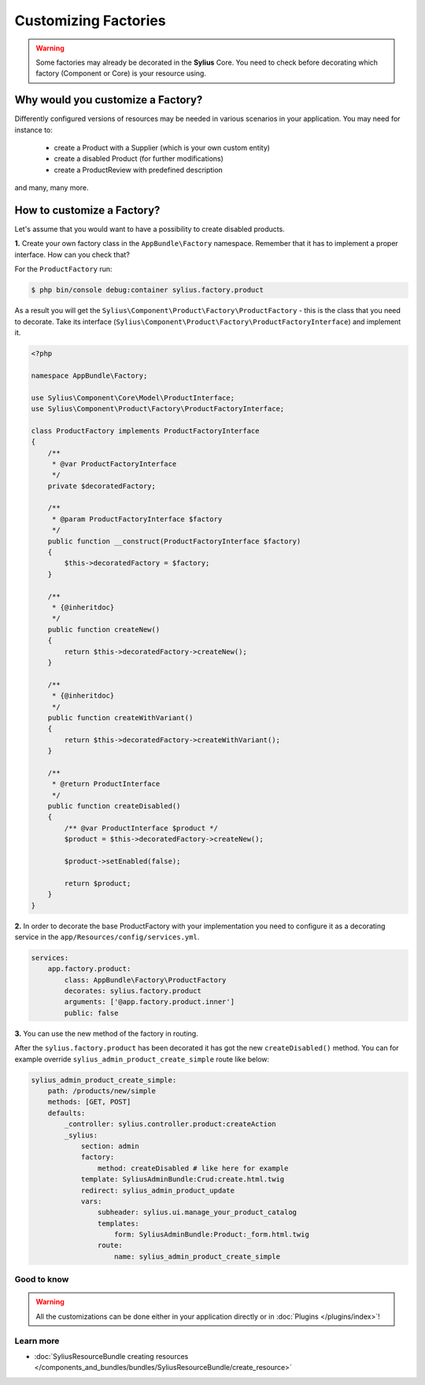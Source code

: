 Customizing Factories
=====================

.. warning::

    Some factories may already be decorated in the **Sylius** Core.
    You need to check before decorating which factory (Component or Core) is your resource using.

Why would you customize a Factory?
~~~~~~~~~~~~~~~~~~~~~~~~~~~~~~~~~~

Differently configured versions of resources may be needed in various scenarios in your application.
You may need for instance to:

    * create a Product with a Supplier (which is your own custom entity)
    * create a disabled Product (for further modifications)
    * create a ProductReview with predefined description

and many, many more.

How to customize a Factory?
~~~~~~~~~~~~~~~~~~~~~~~~~~~

Let's assume that you would want to have a possibility to create disabled products.

**1.** Create your own factory class in the ``AppBundle\Factory`` namespace.
Remember that it has to implement a proper interface. How can you check that?

For the ``ProductFactory`` run:

.. code-block:: bash

    $ php bin/console debug:container sylius.factory.product

As a result you will get the ``Sylius\Component\Product\Factory\ProductFactory`` - this is the class that you need to decorate.
Take its interface (``Sylius\Component\Product\Factory\ProductFactoryInterface``) and implement it.

.. code-block:: php

    <?php

    namespace AppBundle\Factory;

    use Sylius\Component\Core\Model\ProductInterface;
    use Sylius\Component\Product\Factory\ProductFactoryInterface;

    class ProductFactory implements ProductFactoryInterface
    {
        /**
         * @var ProductFactoryInterface
         */
        private $decoratedFactory;

        /**
         * @param ProductFactoryInterface $factory
         */
        public function __construct(ProductFactoryInterface $factory)
        {
            $this->decoratedFactory = $factory;
        }

        /**
         * {@inheritdoc}
         */
        public function createNew()
        {
            return $this->decoratedFactory->createNew();
        }

        /**
         * {@inheritdoc}
         */
        public function createWithVariant()
        {
            return $this->decoratedFactory->createWithVariant();
        }

        /**
         * @return ProductInterface
         */
        public function createDisabled()
        {
            /** @var ProductInterface $product */
            $product = $this->decoratedFactory->createNew();

            $product->setEnabled(false);

            return $product;
        }
    }

**2.** In order to decorate the base ProductFactory with your implementation you need to configure it
as a decorating service in the ``app/Resources/config/services.yml``.

.. code-block:: yaml

    services:
        app.factory.product:
            class: AppBundle\Factory\ProductFactory
            decorates: sylius.factory.product
            arguments: ['@app.factory.product.inner']
            public: false

**3.** You can use the new method of the factory in routing.

After the ``sylius.factory.product`` has been decorated it has got the new ``createDisabled()`` method.
You can for example override ``sylius_admin_product_create_simple`` route like below:

.. code-block:: yaml

    sylius_admin_product_create_simple:
        path: /products/new/simple
        methods: [GET, POST]
        defaults:
            _controller: sylius.controller.product:createAction
            _sylius:
                section: admin
                factory:
                    method: createDisabled # like here for example
                template: SyliusAdminBundle:Crud:create.html.twig
                redirect: sylius_admin_product_update
                vars:
                    subheader: sylius.ui.manage_your_product_catalog
                    templates:
                        form: SyliusAdminBundle:Product:_form.html.twig
                    route:
                        name: sylius_admin_product_create_simple

Good to know
------------

.. warning::

    All the customizations can be done either in your application directly or in :doc:`Plugins </plugins/index>`!

Learn more
----------

* :doc:`SyliusResourceBundle creating resources </components_and_bundles/bundles/SyliusResourceBundle/create_resource>`
